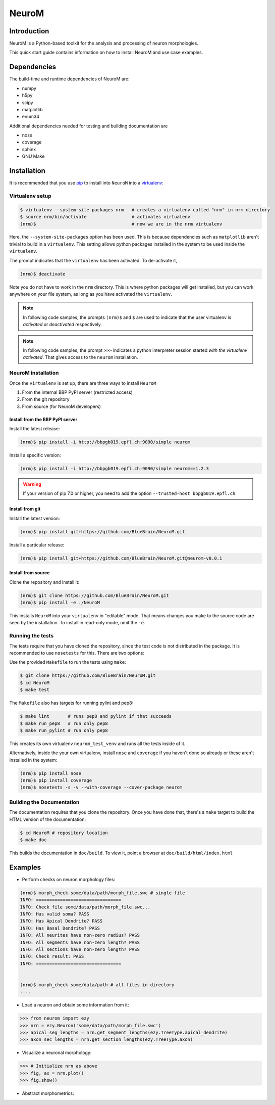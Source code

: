 .. Copyright (c) 2015, Ecole Polytechnique Federale de Lausanne, Blue Brain Project
   All rights reserved.

   This file is part of NeuroM <https://github.com/BlueBrain/NeuroM>

   Redistribution and use in source and binary forms, with or without
   modification, are permitted provided that the following conditions are met:

       1. Redistributions of source code must retain the above copyright
          notice, this list of conditions and the following disclaimer.
       2. Redistributions in binary form must reproduce the above copyright
          notice, this list of conditions and the following disclaimer in the
          documentation and/or other materials provided with the distribution.
       3. Neither the name of the copyright holder nor the names of
          its contributors may be used to endorse or promote products
          derived from this software without specific prior written permission.

   THIS SOFTWARE IS PROVIDED BY THE COPYRIGHT HOLDERS AND CONTRIBUTORS "AS IS" AND
   ANY EXPRESS OR IMPLIED WARRANTIES, INCLUDING, BUT NOT LIMITED TO, THE IMPLIED
   WARRANTIES OF MERCHANTABILITY AND FITNESS FOR A PARTICULAR PURPOSE ARE
   DISCLAIMED. IN NO EVENT SHALL THE COPYRIGHT HOLDER OR CONTRIBUTORS BE LIABLE FOR ANY
   DIRECT, INDIRECT, INCIDENTAL, SPECIAL, EXEMPLARY, OR CONSEQUENTIAL DAMAGES
   (INCLUDING, BUT NOT LIMITED TO, PROCUREMENT OF SUBSTITUTE GOODS OR SERVICES;
   LOSS OF USE, DATA, OR PROFITS; OR BUSINESS INTERRUPTION) HOWEVER CAUSED AND
   ON ANY THEORY OF LIABILITY, WHETHER IN CONTRACT, STRICT LIABILITY, OR TORT
   (INCLUDING NEGLIGENCE OR OTHERWISE) ARISING IN ANY WAY OUT OF THE USE OF THIS
   SOFTWARE, EVEN IF ADVISED OF THE POSSIBILITY OF SUCH DAMAGE.

NeuroM
******

.. image:: https://travis-ci.org/BlueBrain/NeuroM.svg?branch=master
    :target: https://travis-ci.org/BlueBrain/NeuroM

Introduction
============

NeuroM is a Python-based toolkit for the analysis and processing of neuron morphologies.

This quick start guide contains information on how to install NeuroM and use case examples.

Dependencies
============

The build-time and runtime dependencies of NeuroM are:

* numpy
* h5py
* scipy
* matplotlib
* enum34

Additional dependencies needed for testing and building documentation are

* nose
* coverage
* sphinx
* GNU Make

Installation
============

It is recommended that you use `pip <https://pip.pypa.io/en/stable/>`_ to install into
``NeuroM`` into a `virtualenv <https://virtualenv.pypa.io/en/stable/>`_:

Virtualenv setup
----------------

.. code-block:: bash

    $ virtualenv --system-site-packages nrm   # creates a virtualenv called "nrm" in nrm directory
    $ source nrm/bin/activate                 # activates virtualenv
    (nrm)$                                    # now we are in the nrm virtualenv

Here, the ``--system-site-packages`` option has been used. This is because dependencies such as
``matplotlib`` aren't trivial to build in a ``virtualenv``. This setting allows python packages
installed in the system to be used inside the ``virtualenv``.

The prompt indicates that the ``virtualenv`` has been activated. To de-activate it,

.. code-block:: bash

    (nrm)$ deactivate

Note you do not have to work in the ``nrm`` directory. This is where python packages will get installed, but you can work anywhere on your file system, as long as you have activated the ``virtualenv``.

.. note::

    In following code samples, the prompts ``(nrm)$`` and ``$`` are used to indicate
    that the user virtualenv is *activated* or *deactivated* respectively.

.. note::

    In following code samples, the prompt ``>>>`` indicates a python interpreter session
    started *with the virtualenv activated*. That gives access to the ``neurom``
    installation.

NeuroM installation
-------------------

Once the ``virtualenv`` is set up, there are three ways to install ``NeuroM``

#. From the internal BBP PyPI server (restricted access)
#. From the git repository
#. From source (for NeuroM developers)

Install from the BBP PyPI server
^^^^^^^^^^^^^^^^^^^^^^^^^^^^^^^^

Install the latest release:

.. code-block:: bash

    (nrm)$ pip install -i http://bbpgb019.epfl.ch:9090/simple neurom

Install a specific version:

.. code-block:: bash

    (nrm)$ pip install -i http://bbpgb019.epfl.ch:9090/simple neurom==1.2.3

.. warning::

    If your version of pip 7.0 or higher, you need to add the option
    ``--trusted-host bbpgb019.epfl.ch``.

Install from git
^^^^^^^^^^^^^^^^

Install the latest version:

.. code-block:: bash

    (nrm)$ pip install git+https://github.com/BlueBrain/NeuroM.git

Install a particular release:

.. code-block:: bash

    (nrm)$ pip install git+https://github.com/BlueBrain/NeuroM.git@neurom-v0.0.1

Install from source
^^^^^^^^^^^^^^^^^^^

Clone the repository and install it:

.. code-block:: bash

    (nrm)$ git clone https://github.com/BlueBrain/NeuroM.git
    (nrm)$ pip install -e ./NeuroM

This installs ``NeuroM`` into your ``virtualenv`` in "editable" mode. That means changes you make to the source code are seen by the installation.
To install in read-only mode, omit the ``-e``.

Running the tests
-----------------

The tests require that you have cloned the repository, since the test code is
not distributed in the package. It is recommended to use ``nosetests`` for
this. There are two options:

Use the provided ``Makefile`` to run the tests using ``make``:

.. code-block:: bash

    $ git clone https://github.com/BlueBrain/NeuroM.git
    $ cd NeuroM
    $ make test

The ``Makefile`` also has targets for running pylint and pep8:

.. code-block:: bash

        $ make lint       # runs pep8 and pylint if that succeeds
        $ make run_pep8   # run only pep8
        $ make run_pylint # run only pep8

This creates its own virtualenv ``neurom_test_venv`` and runs all the tests inside of
it.

Alternatively, inside the your own virtualenv, install ``nose`` and ``coverage``
if you haven't
done so already or these aren't installed in the system:

.. code-block:: bash

    (nrm)$ pip install nose
    (nrm)$ pip install coverage
    (nrm)$ nosetests -s -v --with-coverage --cover-package neurom

Building the Documentation
--------------------------

The documentation requires that you clone the repository. Once you have done that,
there's a ``make`` target to build the HTML version of the documentation:

.. code-block:: bash

    $ cd NeuroM # repository location
    $ make doc

This builds the documentation in ``doc/build``.
To view it, point a browser at ``doc/build/html/index.html``

Examples
========

- Perform checks on neuron morphology files:

.. code-block:: bash

    (nrm)$ morph_check some/data/path/morph_file.swc # single file
    INFO: ================================
    INFO: Check file some/data/path/morph_file.swc...
    INFO: Has valid soma? PASS
    INFO: Has Apical Dendrite? PASS
    INFO: Has Basal Dendrite? PASS
    INFO: All neurites have non-zero radius? PASS
    INFO: All segments have non-zero length? PASS
    INFO: All sections have non-zero length? PASS
    INFO: Check result: PASS
    INFO: ================================


    (nrm)$ morph_check some/data/path # all files in directory
    ....



- Load a neuron and obtain some information from it:

.. code-block:: python

    >>> from neurom import ezy
    >>> nrn = ezy.Neuron('some/data/path/morph_file.swc')
    >>> apical_seg_lengths = nrn.get_segment_lengths(ezy.TreeType.apical_dendrite)
    >>> axon_sec_lengths = nrn.get_section_lengths(ezy.TreeType.axon)


- Visualize a neuronal morphology:

.. code-block:: python

    >>> # Initialize nrn as above
    >>> fig, ax = nrn.plot()
    >>> fig.show()

- Abstract morphometrics:

.. todo::
    Figure out what this means and add examples
